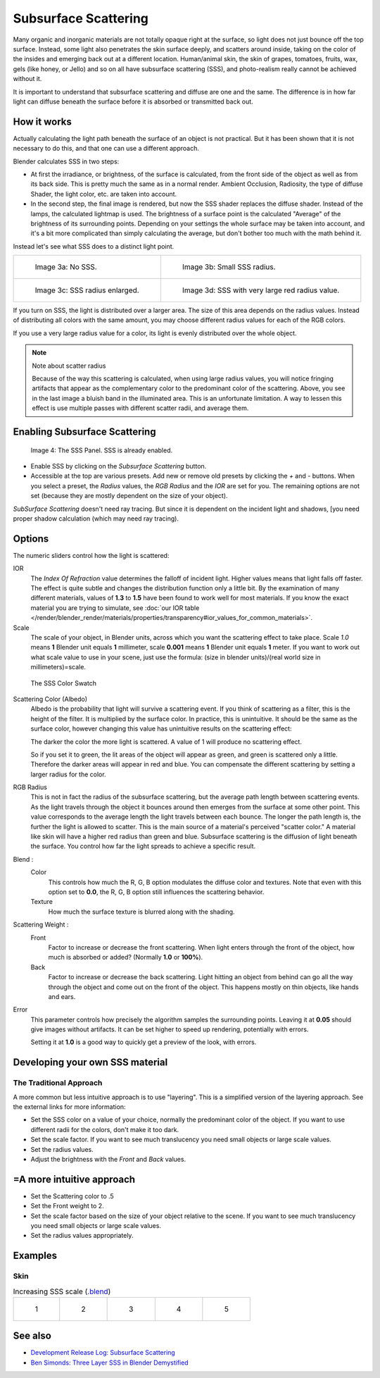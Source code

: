 
*********************
Subsurface Scattering
*********************

..    Comment: <!--
   {{Table| valign="top"
   |[[Image:Blender3D Chihuahua Marmor WithSSS.jpg|thumb|300px|
      '''Image 1a:''' Marble Dog with SSS. Watch especially the ears and the paws.]]
   |[[Image:Blender3D Chihuahua Marmor.jpg|thumb|300px|
      '''Image 1b:''' And the same without SSS.]]
   }}
   --> .

Many organic and inorganic materials are not totally opaque right at the surface,
so light does not just bounce off the top surface. Instead,
some light also penetrates the skin surface deeply, and scatters around inside,
taking on the color of the insides and emerging back out at a different location.
Human/animal skin, the skin of grapes, tomatoes, fruits, wax, gels (like honey, or Jello)
and so on all have subsurface scattering (SSS),
and photo-realism really cannot be achieved without it.

It is important to understand that subsurface scattering and diffuse are one and the same. The
difference is in how far light can diffuse beneath the surface before it is absorbed or
transmitted back out.


How it works
============

Actually calculating the light path beneath the surface of an object is not practical.
But it has been shown that it is not necessary to do this,
and that one can use a different approach.

Blender calculates SSS in two steps:

- At first the irradiance, or brightness, of the surface is calculated,
  from the front side of the object as well as from its back side.
  This is pretty much the same as in a normal render.
  Ambient Occlusion, Radiosity, the type of diffuse Shader, the light color, etc. are taken into account.
- In the second step, the final image is rendered, but now the SSS shader replaces the diffuse shader.
  Instead of the lamps, the calculated lightmap is used.
  The brightness of a surface point is the calculated "Average" of the brightness of its surrounding points.
  Depending on your settings the whole surface may be taken into account,
  and it's a bit more complicated than simply calculating the average,
  but don't bother too much with the math behind it.

Instead let's see what SSS does to a distinct light point.


.. list-table::

   * - .. figure:: /images/25-Manual-Materials-SSS.jpg
          :width: 300px

          Image 3a: No SSS.

     - .. figure:: /images/25-Manual-Materials-SSS1.jpg
          :width: 300px

          Image 3b: Small SSS radius.

   * - .. figure:: /images/25-Manual-Materials-SSS2.jpg
          :width: 300px

          Image 3c: SSS radius enlarged.

     - .. figure:: /images/25-Manual-Materials-SSS3.jpg
          :width: 300px

          Image 3d: SSS with very large red radius value.


If you turn on SSS, the light is distributed over a larger area.
The size of this area depends on the radius values.
Instead of distributing all colors with the same amount,
you may choose different radius values for each of the RGB colors.

If you use a very large radius value for a color,
its light is evenly distributed over the whole object.


.. note:: Note about scatter radius

   Because of the way this scattering is calculated, when using large radius values,
   you will notice fringing artifacts that appear as the complementary
   color to the predominant color of the scattering.
   Above, you see in the last image a bluish band in the illuminated area.
   This is an unfortunate limitation.
   A way to lessen this effect is use multiple passes with different scatter radii, and average them.


Enabling Subsurface Scattering
==============================

.. figure:: /images/Manual25-Material-SSSPanel.jpg

   Image 4: The SSS Panel. SSS is already enabled.


- Enable SSS by clicking on the *Subsurface Scattering* button.
- Accessible at the top are various presets.
  Add new or remove old presets by clicking the *+* and *-* buttons.
  When you select a preset,
  the *Radius* values, the *RGB Radius* and the *IOR* are set for you.
  The remaining options are not set (because they are mostly dependent on the size of your object).

*SubSurface Scattering* doesn't need ray tracing.
But since it is dependent on the incident light and shadows,
[you need proper shadow calculation (which may need ray tracing).


Options
=======

The numeric sliders control how the light is scattered:

IOR
   The *Index Of Refraction* value determines the falloff of incident light.
   Higher values means that light falls off faster.
   The effect is quite subtle and changes the distribution function only a little bit.
   By the examination of many different materials, values of **1.3** to **1.5**
   have been found to work well for most materials. If you know the exact material you are trying to simulate, see
   :doc:`our IOR table </render/blender_render/materials/properties/transparency#ior_values_for_common_materials>`.

Scale
   The scale of your object, in Blender units, across which you want the scattering effect to take place.
   Scale *1.0* means **1** Blender unit equals **1** millimeter,
   scale **0.001** means **1** Blender unit equals **1** meter.
   If you want to work out what scale value to use in your scene,
   just use the formula: (size in blender units)/(real world size in millimeters)=scale.


.. figure:: /images/Manual-25-Material-SSS-Swatch.jpg
   :width: 90px

   The SSS Color Swatch


Scattering Color (Albedo)
   Albedo is the probability that light will survive a scattering event.
   If you think of scattering as a filter, this is the height of the filter.
   It is multiplied by the surface color. In practice, this is unintuitive.
   It should be the same as the surface color,
   however changing this value has unintuitive results on the scattering effect:

   The darker the color the more light is scattered. A value of 1 will produce no scattering effect.

   So if you set it to green, the lit areas of the object will appear as green, and green is scattered only a little.
   Therefore the darker areas will appear in red and blue.
   You can compensate the different scattering by setting a larger radius for the color.
RGB Radius
   This is not in fact the radius of the subsurface scattering,
   but the average path length between scattering events.
   As the light travels through the object it bounces around then emerges from the surface at some other point.
   This value corresponds to the average length the light travels between each bounce.
   The longer the path length is, the further the light is allowed to scatter.
   This is the main source of a material's perceived "scatter color."
   A material like skin will have a higher red radius than green and blue.
   Subsurface scattering is the diffusion of light beneath the surface.
   You control how far the light spreads to achieve a specific result.

Blend :
   Color
      This controls how much the R, G, B option modulates the diffuse color and textures.
      Note that even with this option set to **0.0**, the R, G, B option still influences the scattering behavior.
   Texture
      How much the surface texture is blurred along with the shading.
Scattering Weight :
   Front
      Factor to increase or decrease the front scattering.
      When light enters through the front of the object, how much is absorbed or added?
      (Normally **1.0** or **100%**).
   Back
      Factor to increase or decrease the back scattering. Light hitting an object from behind can go all the way
      through the object and come out on the front of the object. This happens mostly on thin objects,
      like hands and ears.

Error
   This parameter controls how precisely the algorithm samples the surrounding points.
   Leaving it at **0.05** should give images without artifacts. It can be set higher to speed up rendering,
   potentially with errors.

   Setting it at **1.0** is a good way to quickly get a preview of the look, with errors.


Developing your own SSS material
================================

The Traditional Approach
------------------------

A more common but less intuitive approach is to use "layering".
This is a simplified version of the layering approach.
See the external links for more information:

- Set the SSS color on a value of your choice, normally the predominant color of the object.
  If you want to use different radii for the colors, don't make it too dark.
- Set the scale factor. If you want to see much translucency you need small objects or large scale values.
- Set the radius values.
- Adjust the brightness with the *Front* and *Back* values.


=A more intuitive approach
==========================

- Set the Scattering color to .5
- Set the Front weight to 2.
- Set the scale factor based on the size of your object relative to the scene.
  If you want to see much translucency you need small objects or large scale values.
- Set the radius values appropriately.


Examples
========

Skin
----

.. list-table::
      Increasing SSS scale (`.blend <http://wiki.blender.org/index.php/:File:MH-SSS-head-001.blend>`__)

   * - .. figure:: /images/Manual-25-Material-SSS-MH-Head-1.jpg
          :width: 100px

          1

     - .. figure:: /images/Manual-25-Material-SSS-MH-Head-2.jpg
          :width: 100px

          2

     - .. figure:: /images/Manual-25-Material-SSS-MH-Head-3.jpg
          :width: 100px

          3

     - .. figure:: /images/Manual-25-Material-SSS-MH-Head-4.jpg
          :width: 100px

          4

     - .. figure:: /images/Manual-25-Material-SSS-MH-Head-5.jpg
          :width: 100px

          5


See also
========

- `Development Release Log: Subsurface Scattering
  <http://www.blender.org/development/release-logs/blender-244/subsurface-scattering/>`__
- `Ben Simonds: Three Layer SSS in Blender Demystified
  <http://bensimonds.com/2010/05/31/three-layer-sss-in-blender-demystified/>`__
